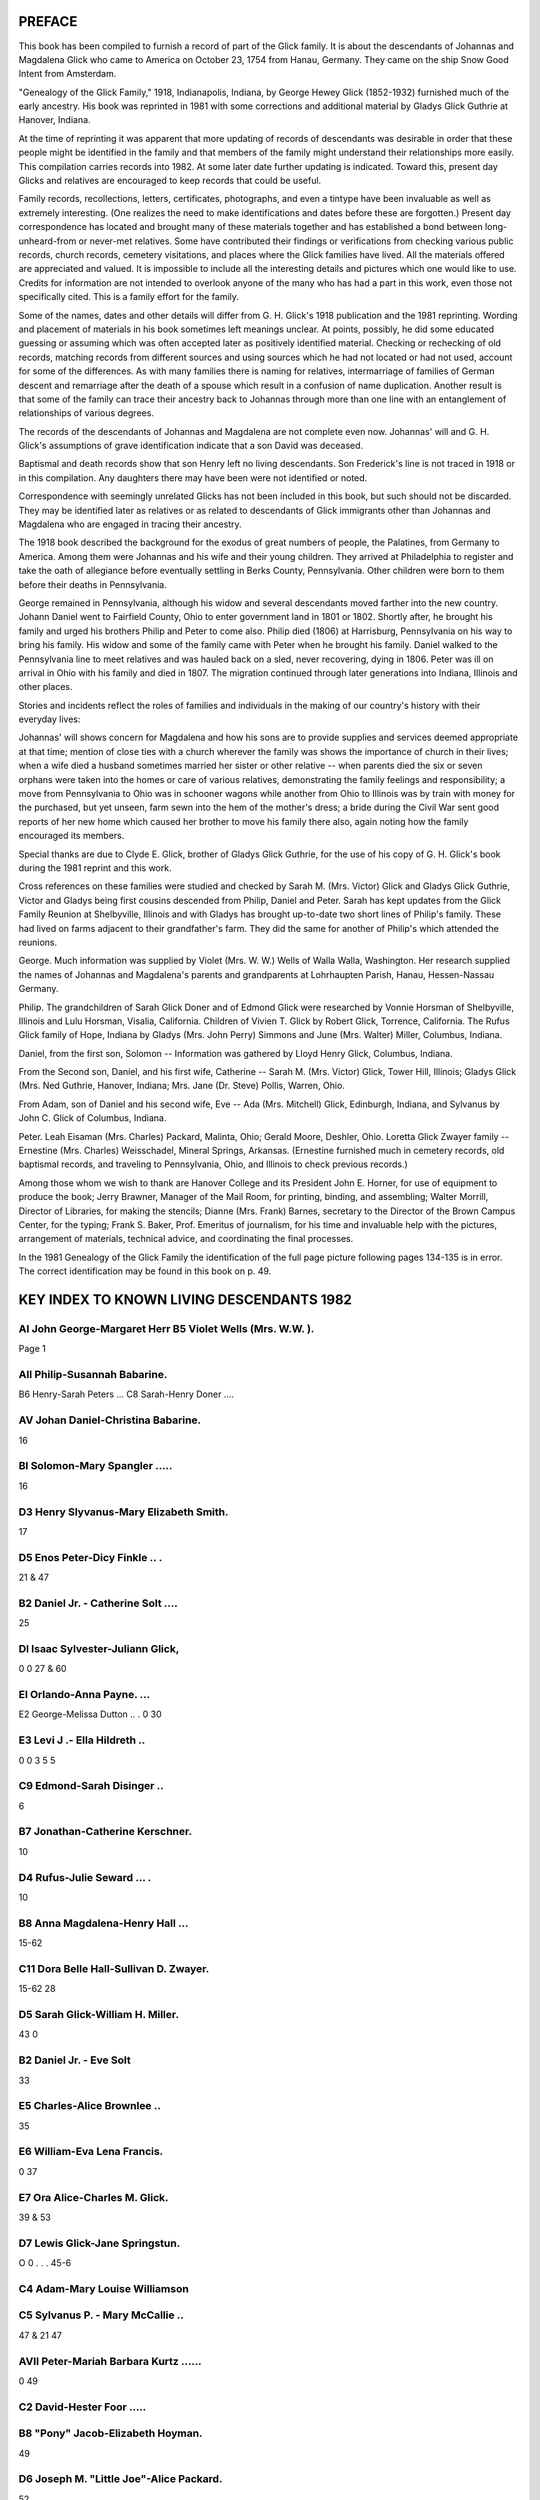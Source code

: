 PREFACE
=======

This book has been compiled to furnish a record of part of the Glick family. It is about the descendants of Johannas and Magdalena Glick who came to America on October 23, 1754 from Hanau, Germany. They came on the ship Snow Good Intent from Amsterdam.

"Genealogy of the Glick Family," 1918, Indianapolis, Indiana, by George Hewey Glick (1852-1932) furnished much of the early ancestry. His book was reprinted in 1981 with some corrections and additional material by Gladys Glick Guthrie at Hanover, Indiana.

At the time of reprinting it was apparent that more updating of records of descendants was desirable in order that these people might be identified in the family and that members of the family might understand their relationships more easily. This compilation carries records into 1982. At some later date further updating is indicated. Toward this, present day Glicks and relatives are encouraged to keep records that could be useful.

Family records, recollections, letters, certificates, photographs, and even a tintype have been invaluable as well as extremely interesting. (One realizes the need to make identifications and dates before these are forgotten.) Present day correspondence has located and brought many of these materials together and has established a bond between long-unheard-from or never-met relatives. Some have contributed their findings or verifications from checking various public records, church records, cemetery visitations, and places where the Glick families have lived. All the materials offered are appreciated and valued. It is impossible to include all the interesting details and pictures which one would like to use. Credits for information are not intended to overlook anyone of the many who has had a part in this work, even those not specifically cited. This is a family effort for the family.

Some of the names, dates and other details will differ from G. H. Glick's 1918 publication and the 1981 reprinting. Wording and placement of materials in his book sometimes left meanings unclear. At points, possibly, he did some educated guessing or assuming which was often accepted later as positively identified material. Checking or rechecking of old records, matching records from different sources and using sources which he had not located or had not used, account for some of the differences. As with many families there is naming for relatives, intermarriage of families of German descent and remarriage after the death of a spouse which result in a confusion of name duplication. Another result is that some of the family can trace their ancestry back to Johannas through more than one line with an entanglement of relationships of various degrees.

The records of the descendants of Johannas and Magdalena are not complete even now. Johannas' will and G. H. Glick's assumptions of grave identification indicate that a son David was deceased.

Baptismal and death records show that son Henry left no living descendants. Son Frederick's line is not traced in 1918 or in this compilation. Any daughters there may have been were not identified or noted.

Correspondence with seemingly unrelated Glicks has not been included in this book, but such should not be discarded. They may be identified later as relatives or as related to descendants of Glick immigrants other than Johannas and Magdalena who are engaged in tracing their ancestry.

The 1918 book described the background for the exodus of great numbers of people, the Palatines, from Germany to America. Among them were Johannas and his wife and their young children. They arrived at Philadelphia to register and take the oath of allegiance before eventually settling in Berks County, Pennsylvania. Other children were born to them before their deaths in Pennsylvania.

George remained in Pennsylvania, although his widow and several descendants moved farther into the new country. Johann Daniel went to Fairfield County, Ohio to enter government land in 1801 or 1802. Shortly after, he brought his family and urged his brothers Philip and Peter to come also. Philip died (1806) at Harrisburg, Pennsylvania on his way to bring his family. His widow and some of the family came with Peter when he brought his family. Daniel walked to the Pennsylvania line to meet relatives and was hauled back on a sled, never recovering, dying in 1806. Peter was ill on arrival in Ohio with his family and died in 1807. The migration continued through later generations into Indiana, Illinois and other places.

Stories and incidents reflect the roles of families and individuals in the making of our country's history with their everyday lives:

Johannas' will shows concern for Magdalena and how his sons are to provide supplies and services deemed appropriate at that time; mention of close ties with a church wherever the family was shows the importance of church in their lives; when a wife died a husband sometimes married her sister or other relative -- when parents died the six or seven orphans were taken into the homes or care of various relatives, demonstrating the family feelings and responsibility; a move from Pennsylvania to Ohio was in schooner wagons while another from Ohio to Illinois was by train with money for the purchased, but yet unseen, farm sewn into the hem of the mother's dress; a bride during the Civil War sent good reports of her new home which caused her brother to move his family there also, again noting how the family encouraged its members.

Special thanks are due to Clyde E. Glick, brother of Gladys Glick Guthrie, for the use of his copy of G. H. Glick's book during the 1981 reprint and this work.

Cross references on these families were studied and checked by Sarah M. (Mrs. Victor) Glick and Gladys Glick Guthrie, Victor and Gladys being first cousins descended from Philip, Daniel and Peter. Sarah has kept updates from the Glick Family Reunion at Shelbyville, Illinois and with Gladys has brought up-to-date two short lines of Philip's family. These had lived on farms adjacent to their grandfather's farm. They did the same for another of Philip's which attended the reunions.

George. Much information was supplied by Violet (Mrs. W. W.) Wells of Walla Walla, Washington. Her research supplied the names of Johannas and Magdalena's parents and grandparents at Lohrhaupten Parish, Hanau, Hessen-Nassau Germany.

Philip. The grandchildren of Sarah Glick Doner and of Edmond Glick were researched by Vonnie Horsman of Shelbyville, Illinois and Lulu Horsman, Visalia, California. Children of Vivien T. Glick by Robert Glick, Torrence, California. The Rufus Glick family of Hope, Indiana by Gladys (Mrs. John Perry) Simmons and June (Mrs. Walter) Miller, Columbus, Indiana.

Daniel, from the first son, Solomon -- Information was gathered by Lloyd Henry Glick, Columbus, Indiana.

From the Second son, Daniel, and his first wife, Catherine -- Sarah M. (Mrs. Victor) Glick, Tower Hill, Illinois; Gladys Glick (Mrs. Ned Guthrie, Hanover, Indiana; Mrs. Jane (Dr. Steve) Pollis, Warren, Ohio.

From Adam, son of Daniel and his second wife, Eve -- Ada (Mrs. Mitchell) Glick, Edinburgh, Indiana, and Sylvanus by John C. Glick of Columbus, Indiana.

Peter. Leah Eisaman (Mrs. Charles) Packard, Malinta, Ohio; Gerald Moore, Deshler, Ohio. Loretta Glick Zwayer family -- Ernestine (Mrs. Charles) Weisschadel, Mineral Springs, Arkansas. (Ernestine furnished much in cemetery records, old baptismal records, and traveling to Pennsylvania, Ohio, and Illinois to check previous records.)

Among those whom we wish to thank are Hanover College and its President John E. Horner, for use of equipment to produce the book; Jerry Brawner, Manager of the Mail Room, for printing, binding, and assembling; Walter Morrill, Director of Libraries, for making the stencils; Dianne (Mrs. Frank) Barnes, secretary to the Director of the Brown Campus Center, for the typing; Frank S. Baker, Prof. Emeritus of journalism, for his time and invaluable help with the pictures, arrangement of materials, technical advice, and coordinating the final processes.

In the 1981 Genealogy of the Glick Family the identification of the full page picture following pages 134-135 is in error. The correct identification may be found in this book on p. 49.

KEY INDEX TO KNOWN LIVING DESCENDANTS 1982
==========================================

AI John George-Margaret Herr B5 Violet Wells (Mrs. W.W. ).
----------------------------------------------------------
Page
1

AII Philip-Susannah Babarine.
------------------------------
B6 Henry-Sarah Peters ...
C8 Sarah-Henry Doner ....

AV Johan Daniel-Christina Babarine.
-----------------------------------
16

Bl Solomon-Mary Spangler .....
------------------------------
16

D3 Henry Slyvanus-Mary Elizabeth Smith.
---------------------------------------
17

D5 Enos Peter-Dicy Finkle .. .
------------------------------
21 & 47

B2 Daniel Jr. - Catherine Solt ....
-----------------------------------
25

Dl Isaac Sylvester-Juliann Glick,
---------------------------------
0
0
27 & 60

El Orlando-Anna Payne. ...
--------------------------
E2 George-Melissa Dutton .. .
0
30

E3 Levi J .- Ella Hildreth ..
-----------------------------
0 0
3
5
5

C9 Edmond-Sarah Disinger ..
---------------------------
6

B7 Jonathan-Catherine Kerschner.
--------------------------------
10

D4 Rufus-Julie Seward ... .
---------------------------
10

B8 Anna Magdalena-Henry Hall ...
--------------------------------
15-62

C11 Dora Belle Hall-Sullivan D. Zwayer.
---------------------------------------
15-62
28

D5 Sarah Glick-William H. Miller.
---------------------------------
43
0

B2 Daniel Jr. - Eve Solt
------------------------
33

E5 Charles-Alice Brownlee ..
----------------------------
35

E6 William-Eva Lena Francis.
----------------------------
0
37

E7 Ora Alice-Charles M. Glick.
------------------------------
39 & 53

D7 Lewis Glick-Jane Springstun.
-------------------------------
O
0
. . .
45-6

C4 Adam-Mary Louise Williamson
------------------------------
C5 Sylvanus P. - Mary McCallie ..
---------------------------------
47 & 21
47

AVII Peter-Mariah Barbara Kurtz ......
--------------------------------------
0
49

C2 David-Hester Foor .....
-------------------------
B8 "Pony" Jacob-Elizabeth Hoyman.
---------------------------------
49

D6 Joseph M. "Little Joe"-Alice Packard.
----------------------------------------
52

D3 Joseph B. "Big Joe"-Fannie Nestleroad.
-----------------------------------------
0
59

C7 Juliann-Isaac Sylvester Glick.
---------------------------------
60 & 27

C8 Loretta-Benjamin Zwayer ..
-----------------------------
Dl Julie Z .- John Haffey. . . . . . . .
----------------------------------------
0
60

D2 Mary Z .- William Skinner. ...
---------------------------------
0
51

D7 Charles M. - Ora Alice Glick.
--------------------------------
. . .
0
39 & 52

C4 Eliza Elizabeth-Solomon Eisaman.
-----------------------------------
53

El Vilas Eisaman-Jennie Maude Barton.
-------------------------------------
0
54

E2 Beryl Eisaman-Harry Sickmiller.
----------------------------------
55

E4 Gale Eisaman-Bertha Crockett.
--------------------------------
56

E5 Leah Eisaman-Charles Packard.
--------------------------------
56

E6 Ada Ione Eisaman-Theodore Detmer.
------------------------------------
0
57

C5 Noah B. Glick-Rebecca Lightbody.
-----------------------------------
58
60

D3 Sullivan D. Z. - Dora Belle Hall
-----------------------------------
0 0
62

D4 Benjamin Jr .- Mary Sprow. . . . . o . o . 0 0
------------------------------------------------
0
62 & 15
66

D5 Sarah Della Z. - George Meyers . . .
---------------------------------------
0 .
66

D7 Malinda Z. - Francis Esiaman ...
-----------------------------------
66


EXPLANATION OF THE CODE TO LOCATE YOUR FAMILY
=============================================

The letter A denotes the seven sons of Johannes and Magdalena Glick, the Roman numeral showing the order of their birth: AI John George, AII Philip, AIII David, AIV Henry, AV Johan Daniel, AVI Frederick, and AVII Peter.

B in front of a name, refers to children of the above, another generation. The numeral indicates the number of children in each family, in the order of their birth.

C designates children of the B generation, with the numerals again showing the size of the family.

Each generation will be noted with a new letter.

As with an outline, a lot of space (or pages) may be required for the larger families or ones with many succeeding generations. Therefore, the rest of the brothers and sisters of the C generation, for example, may not appear until several pages later.

It will be necessary to pay close attention to the letters and numerals to follow your branch from the original seven brothers.

Most persons are listed separately with the appropriate letters and numerals. Their names will be followed by known information of birth, death, burial, spouse's name and dates, marriage date, and their children's first names. Occasionally occupations and addresses are included. The children's names are underlined in many of the older generations for easier reference.

In cases of 2nd and 3rd spouses, the name is listed again with the same letter and numeral, after the children of the previous marriage. Information on the new spouse and subsequent children will then appear.

In following a line of Glicks, Eisamans, or Zwayers, the Glick name is not added each time when it is obvious the name is Glick. When a girl marries, her married name is repeated.

When you locate your immediate family, write the page number in the front for quick reference, as there are over 500 living families listed and no easy index.

George H. Glick gave us our early information in his 1918 publication. Sarah M. Glick made an outline from it and we have added later generations from close relatives. This book includes only a small portion of Glicks, compared to all who carry the Glick name. Some families are from two lines and could be listed twice, so you may be referred to the other line. Examples are Ada Newby under Enos Peter or Adam; Isaac Sylvester and Juliann under Lewis and Mary Swander or under "Pony" Jacob; Ora and Charles under Isaac Sylvester or under "Pony" Jacob's David; Elmer Glen and Juanita under Lewis and Jane Springstun or under Edmond's Arthur; Levi E. Zwayer under AII Anna Magdalena Hall or under Loretta Zwayer.

Any additions or corrections you may wish to make can be done on the blank side opposite. (on the back of the preceding page).

ABBREVIATIONS USED
==================

b born
d died
dau daughter
cem cemetery
twp township
co county

Berks Berks Co., Pa.
Fair Fairfield Co., 0.
Pick Pickaway Co., O.
Henry Henry Co., 0.

